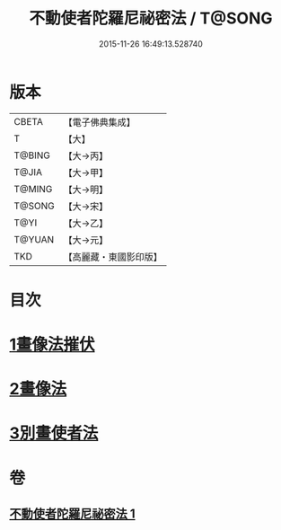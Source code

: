 #+TITLE: 不動使者陀羅尼祕密法 / T@SONG
#+DATE: 2015-11-26 16:49:13.528740
* 版本
 |     CBETA|【電子佛典集成】|
 |         T|【大】     |
 |    T@BING|【大→丙】   |
 |     T@JIA|【大→甲】   |
 |    T@MING|【大→明】   |
 |    T@SONG|【大→宋】   |
 |      T@YI|【大→乙】   |
 |    T@YUAN|【大→元】   |
 |       TKD|【高麗藏・東國影印版】|

* 目次
* [[file:KR6j0429_001.txt::0023c6][1畫像法摧伏]]
* [[file:KR6j0429_001.txt::0024a17][2畫像法]]
* [[file:KR6j0429_001.txt::0024b5][3別畫使者法]]
* 卷
** [[file:KR6j0429_001.txt][不動使者陀羅尼祕密法 1]]
